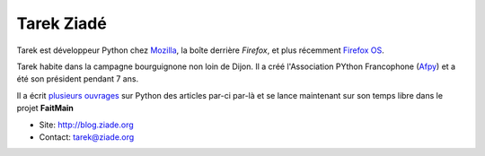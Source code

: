 Tarek Ziadé
===========

.. image:: http://blog.ziade.org/theme/images/tarek.jpg
   :scale: 50
   :alt: Tarek

Tarek est développeur Python chez `Mozilla <https://www.mozilla.org/>`_, la
boîte derrière *Firefox*, et plus récemment `Firefox OS <https://www.mozilla.org/fr/firefoxos/>`_.

Tarek habite dans la campagne bourguignone non loin de Dijon. Il a créé
l'Association PYthon Francophone (`Afpy <http://www.afpy.org/>`_) et
a été son président pendant 7 ans.

Il a écrit `plusieurs ouvrages <http://blog.ziade.org/books.html>`_ sur Python
des articles par-ci par-là et se lance maintenant sur son temps
libre dans le projet **FaitMain**

* Site: http://blog.ziade.org
* Contact: tarek@ziade.org
